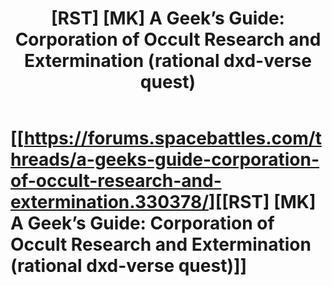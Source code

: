 #+TITLE: [RST] [MK] A Geek’s Guide: Corporation of Occult Research and Extermination (rational dxd-verse quest)

* [[https://forums.spacebattles.com/threads/a-geeks-guide-corporation-of-occult-research-and-extermination.330378/][[RST] [MK] A Geek’s Guide: Corporation of Occult Research and Extermination (rational dxd-verse quest)]]
:PROPERTIES:
:Author: Igigigif
:Score: 5
:DateUnix: 1439187265.0
:DateShort: 2015-Aug-10
:END:
